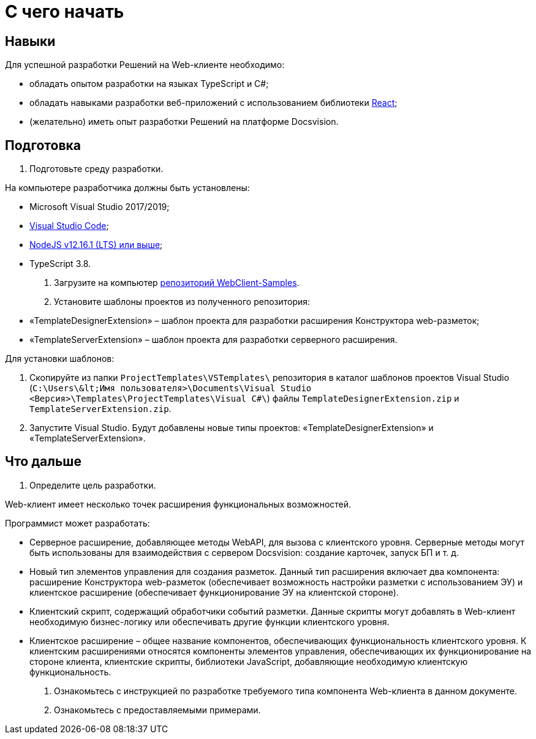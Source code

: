 = С чего начать

== Навыки

Для успешной разработки Решений на Web-клиенте необходимо:

* обладать опытом разработки на языках TypeScript и C#;
* обладать навыками разработки веб-приложений с использованием библиотеки https://reactjs.org/[React];
* (желательно) иметь опыт разработки Решений на платформе Docsvision.

== Подготовка

. Подготовьте среду разработки.

На компьютере разработчика должны быть установлены:

* Microsoft Visual Studio 2017/2019;
* https://code.visualstudio.com/[Visual Studio Code];
* https://nodejs.org/en/[NodeJS v12.16.1 (LTS) или выше];
* TypeScript 3.8.
. Загрузите на компьютер link:DocsvisionRepOnGitHub.md[репозиторий WebClient-Samples].

. Установите шаблоны проектов из полученного репозитория:

* «TemplateDesignerExtension» – шаблон проекта для разработки расширения Конструктора web-разметок;
* «TemplateServerExtension» – шаблон проекта для разработки серверного расширения.

Для установки шаблонов:

. Скопируйте из папки `ProjectTemplates\VSTemplates\` репозитория в каталог шаблонов проектов Visual Studio (`C:\Users\\&lt;Имя пользователя&gt;\Documents\Visual Studio &lt;Версия&gt;\Templates\ProjectTemplates\Visual C#\`) файлы `TemplateDesignerExtension.zip` и `TemplateServerExtension.zip`.
. Запустите Visual Studio. Будут добавлены новые типы проектов: «TemplateDesignerExtension» и «TemplateServerExtension».

== Что дальше

. Определите цель разработки.

Web-клиент имеет несколько точек расширения функциональных возможностей.

Программист может разработать:

* Серверное расширение, добавляющее методы WebAPI, для вызова с клиентского уровня. Серверные методы могут быть использованы для взаимодействия с сервером Docsvision: создание карточек, запуск БП и т. д.
* Новый тип элементов управления для создания разметок. Данный тип расширения включает два компонента: расширение Конструктора web-разметок (обеспечивает возможность настройки разметки с использованием ЭУ) и клиентское расширение (обеспечивает функционирование ЭУ на клиентской стороне).
* Клиентский скрипт, содержащий обработчики событий разметки. Данные скрипты могут добавлять в Web-клиент необходимую бизнес-логику или обеспечивать другие функции клиентского уровня.
* Клиентское расширение – общее название компонентов, обеспечивающих функциональность клиентского уровня. К клиентским расширениями относятся компоненты элементов управления, обеспечивающих их функционирование на стороне клиента, клиентские скрипты, библиотеки JavaScript, добавляющие необходимую клиентскую функциональность.
. Ознакомьтесь с инструкцией по разработке требуемого типа компонента Web-клиента в данном документе.

. Ознакомьтесь с предоставляемыми примерами.